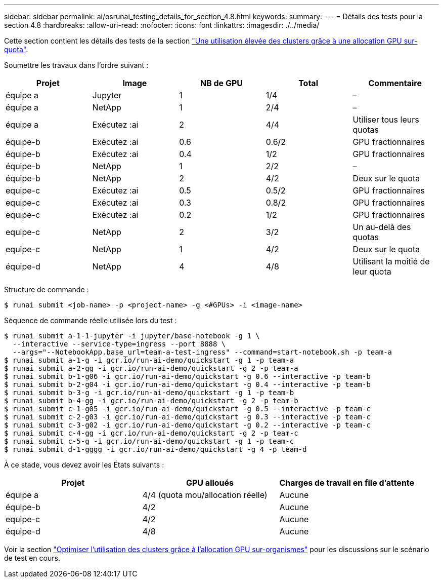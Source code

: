 ---
sidebar: sidebar 
permalink: ai/osrunai_testing_details_for_section_4.8.html 
keywords:  
summary:  
---
= Détails des tests pour la section 4.8
:hardbreaks:
:allow-uri-read: 
:nofooter: 
:icons: font
:linkattrs: 
:imagesdir: ./../media/


[role="lead"]
Cette section contient les détails des tests de la section link:osrunai_achieving_high_cluster_utilization_with_over-uota_gpu_allocation.html["Une utilisation élevée des clusters grâce à une allocation GPU sur-quota"].

Soumettre les travaux dans l'ordre suivant :

|===
| Projet | Image | NB de GPU | Total | Commentaire 


| équipe a | Jupyter | 1 | 1/4 | – 


| équipe a | NetApp | 1 | 2/4 | – 


| équipe a | Exécutez :ai | 2 | 4/4 | Utiliser tous leurs quotas 


| équipe-b | Exécutez :ai | 0.6 | 0.6/2 | GPU fractionnaires 


| équipe-b | Exécutez :ai | 0.4 | 1/2 | GPU fractionnaires 


| équipe-b | NetApp | 1 | 2/2 | – 


| équipe-b | NetApp | 2 | 4/2 | Deux sur le quota 


| equipe-c | Exécutez :ai | 0.5 | 0.5/2 | GPU fractionnaires 


| equipe-c | Exécutez :ai | 0.3 | 0.8/2 | GPU fractionnaires 


| equipe-c | Exécutez :ai | 0.2 | 1/2 | GPU fractionnaires 


| equipe-c | NetApp | 2 | 3/2 | Un au-delà des quotas 


| equipe-c | NetApp | 1 | 4/2 | Deux sur le quota 


| équipe-d | NetApp | 4 | 4/8 | Utilisant la moitié de leur quota 
|===
Structure de commande :

....
$ runai submit <job-name> -p <project-name> -g <#GPUs> -i <image-name>
....
Séquence de commande réelle utilisée lors du test :

....
$ runai submit a-1-1-jupyter -i jupyter/base-notebook -g 1 \
  --interactive --service-type=ingress --port 8888 \
  --args="--NotebookApp.base_url=team-a-test-ingress" --command=start-notebook.sh -p team-a
$ runai submit a-1-g -i gcr.io/run-ai-demo/quickstart -g 1 -p team-a
$ runai submit a-2-gg -i gcr.io/run-ai-demo/quickstart -g 2 -p team-a
$ runai submit b-1-g06 -i gcr.io/run-ai-demo/quickstart -g 0.6 --interactive -p team-b
$ runai submit b-2-g04 -i gcr.io/run-ai-demo/quickstart -g 0.4 --interactive -p team-b
$ runai submit b-3-g -i gcr.io/run-ai-demo/quickstart -g 1 -p team-b
$ runai submit b-4-gg -i gcr.io/run-ai-demo/quickstart -g 2 -p team-b
$ runai submit c-1-g05 -i gcr.io/run-ai-demo/quickstart -g 0.5 --interactive -p team-c
$ runai submit c-2-g03 -i gcr.io/run-ai-demo/quickstart -g 0.3 --interactive -p team-c
$ runai submit c-3-g02 -i gcr.io/run-ai-demo/quickstart -g 0.2 --interactive -p team-c
$ runai submit c-4-gg -i gcr.io/run-ai-demo/quickstart -g 2 -p team-c
$ runai submit c-5-g -i gcr.io/run-ai-demo/quickstart -g 1 -p team-c
$ runai submit d-1-gggg -i gcr.io/run-ai-demo/quickstart -g 4 -p team-d
....
À ce stade, vous devez avoir les États suivants :

|===
| Projet | GPU alloués | Charges de travail en file d'attente 


| équipe a | 4/4 (quota mou/allocation réelle) | Aucune 


| équipe-b | 4/2 | Aucune 


| equipe-c | 4/2 | Aucune 


| équipe-d | 4/8 | Aucune 
|===
Voir la section link:osrunai_achieving_high_cluster_utilization_with_over-uota_gpu_allocation.html["Optimiser l'utilisation des clusters grâce à l'allocation GPU sur-organismes"] pour les discussions sur le scénario de test en cours.
